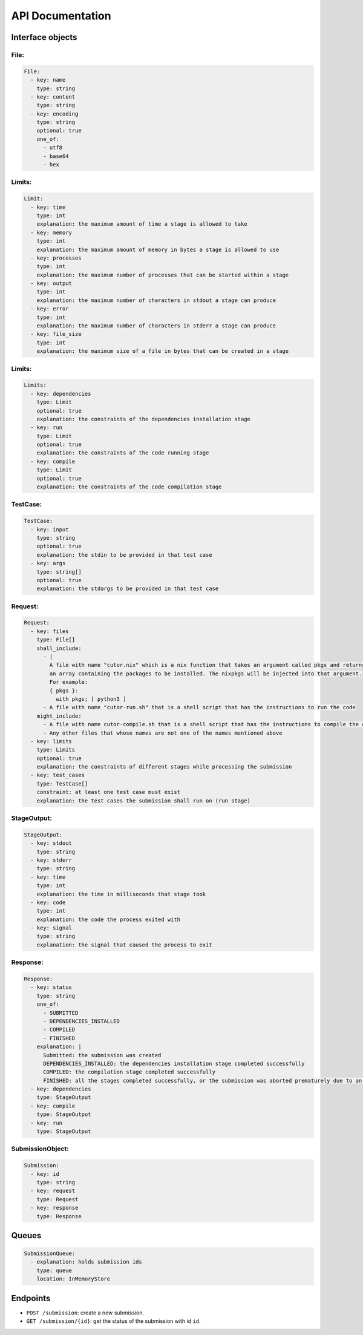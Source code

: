 API Documentation
#################

.. _interface-objects:

Interface objects
*****************

File:
=====

.. code-block:: yaml

  File:
    - key: name
      type: string
    - key: content
      type: string
    - key: encoding
      type: string
      optional: true
      one_of:
        - utf8
        - base64
        - hex

Limits:
=======

.. code-block:: yaml

  Limit:
    - key: time
      type: int
      explanation: the maximum amount of time a stage is allowed to take
    - key: memory
      type: int
      explanation: the maximum amount of memory in bytes a stage is allowed to use
    - key: processes
      type: int
      explanation: the maximum number of processes that can be started within a stage
    - key: output
      type: int
      explanation: the maximum number of characters in stdout a stage can produce
    - key: error
      type: int
      explanation: the maximum number of characters in stderr a stage can produce
    - key: file_size
      type: int
      explanation: the maximum size of a file in bytes that can be created in a stage

Limits:
=======

.. code-block:: yaml

  Limits:
    - key: dependencies
      type: Limit
      optional: true
      explanation: the constraints of the dependencies installation stage
    - key: run
      type: Limit
      optional: true
      explanation: the constraints of the code running stage
    - key: compile
      type: Limit
      optional: true
      explanation: the constraints of the code compilation stage

TestCase:
=========

.. code-block:: yaml

  TestCase:
    - key: input
      type: string
      optional: true
      explanation: the stdin to be provided in that test case
    - key: args
      type: string[]
      optional: true
      explanation: the stdargs to be provided in that test case

.. _request-object:

Request:
========

.. code-block:: yaml

  Request:
    - key: files
      type: File[]
      shall_include:
        - |
          A file with name "cutor.nix" which is a nix function that takes an argument called pkgs and returns
          an array containing the packages to be installed. The nixpkgs will be injected into that argument.
          For example:
          { pkgs }:
            with pkgs; [ python3 ]
        - A file with name "cutor-run.sh" that is a shell script that has the instructions to run the code
      might_include:
        - A file with name cutor-compile.sh that is a shell script that has the instructions to compile the code
        - Any other files that whose names are not one of the names mentioned above
    - key: limits
      type: Limits
      optional: true
      explanation: the constraints of different stages while processing the submission
    - key: test_cases
      type: TestCase[]
      constraint: at least one test case must exist
      explanation: the test cases the submission shall run on (run stage)

StageOutput:
============

.. code-block:: yaml

  StageOutput:
    - key: stdout
      type: string
    - key: stderr
      type: string
    - key: time
      type: int
      explanation: the time in milliseconds that stage took
    - key: code
      type: int
      explanation: the code the process exited with
    - key: signal
      type: string
      explanation: the signal that caused the process to exit

Response:
=========

.. code-block:: yaml

  Response:
    - key: status
      type: string
      one_of:
        - SUBMITTED
        - DEPENDENCIES_INSTALLED
        - COMPILED
        - FINISHED
      explanation: |
        Submitted: the submission was created
        DEPENDENCIES_INSTALLED: the dependencies installation stage completed successfully
        COMPILED: the compilation stage completed successfully
        FINISHED: all the stages completed successfully, or the submission was aborted prematurely due to an error
    - key: dependencies
      type: StageOutput
    - key: compile
      type: StageOutput
    - key: run
      type: StageOutput

.. _submission-object:

SubmissionObject:
=================

.. code-block:: yaml

  Submission:
    - key: id
      type: string
    - key: request
      type: Request
    - key: response
      type: Response

.. _queues:

Queues
******

.. code-block:: yaml

  SubmissionQueue:
    - explanation: holds submission ids
      type: queue
      location: InMemoryStore

Endpoints
*********

- ``POST /submission``: create a new submission.
- ``GET /submission/{id}``: get the status of the submission with id ``id``.
